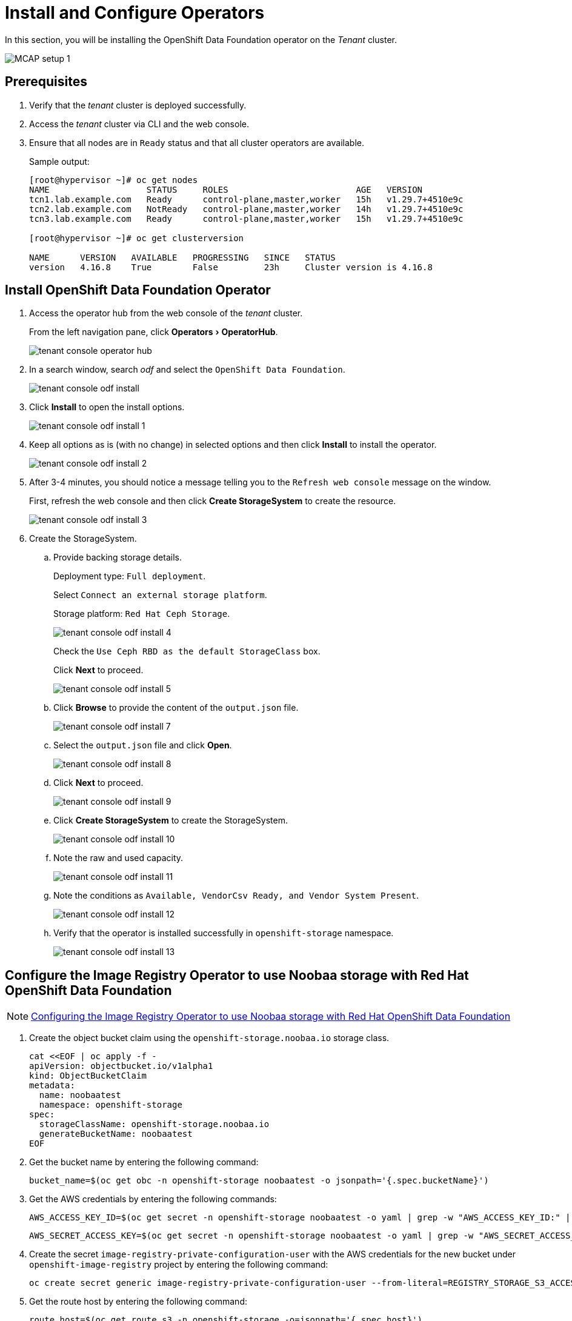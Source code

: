 = Install and Configure Operators
:experimental:

In this section, you will be installing the OpenShift Data Foundation operator on the _Tenant_ cluster.

image::MCAP_setup_1.png[]

== Prerequisites

. Verify that the _tenant_ cluster is deployed successfully.

. Access the _tenant_ cluster via CLI and the web console.

. Ensure that all nodes are in `Ready` status and that all cluster operators are available.
+
.Sample output:
----
[root@hypervisor ~]# oc get nodes
NAME                   STATUS     ROLES                         AGE   VERSION
tcn1.lab.example.com   Ready      control-plane,master,worker   15h   v1.29.7+4510e9c
tcn2.lab.example.com   NotReady   control-plane,master,worker   14h   v1.29.7+4510e9c
tcn3.lab.example.com   Ready      control-plane,master,worker   15h   v1.29.7+4510e9c

[root@hypervisor ~]# oc get clusterversion

NAME      VERSION   AVAILABLE   PROGRESSING   SINCE   STATUS
version   4.16.8    True        False         23h     Cluster version is 4.16.8
----

== Install OpenShift Data Foundation Operator

. Access the operator hub from the web console of the _tenant_ cluster.
+
From the left navigation pane, click menu:Operators[OperatorHub].
+
image::tenant_console_operator_hub.png[]

. In a search window, search _odf_ and select the `OpenShift Data Foundation`.
+
image::tenant_console_odf_install.png[]

. Click btn:[Install] to open the install options.
+
image::tenant_console_odf_install_1.png[]

. Keep all options as is (with no change) in selected options and then click btn:[Install] to install the operator.
+
image::tenant_console_odf_install_2.png[]

. After 3-4 minutes, you should notice a message telling you to the `Refresh web console` message on the window.
+
First, refresh the web console and then click btn:[Create StorageSystem] to create the resource.
+
image::tenant_console_odf_install_3.png[]

. Create the StorageSystem.

.. Provide backing storage details.
+
Deployment type: `Full deployment`.
+
Select `Connect an external storage platform`.
+
Storage platform: `Red Hat Ceph Storage`.
+
image::tenant_console_odf_install_4.png[]
+
Check the `Use Ceph RBD as the default StorageClass` box.
+
Click btn:[Next] to proceed.
+
image::tenant_console_odf_install_5.png[]

.. Click btn:[Browse] to provide the content of the `output.json` file.
+
image::tenant_console_odf_install_7.png[]

.. Select the `output.json` file and click btn:[Open].
+
image::tenant_console_odf_install_8.png[]

.. Click btn:[Next] to proceed.
+
image::tenant_console_odf_install_9.png[]

.. Click btn:[Create StorageSystem] to create the StorageSystem.
+
image::tenant_console_odf_install_10.png[]

.. Note the raw and used capacity.
+
image::tenant_console_odf_install_11.png[]

.. Note the conditions as `Available, VendorCsv Ready, and Vendor System Present`.
+
image::tenant_console_odf_install_12.png[]

.. Verify that the operator is installed successfully in `openshift-storage` namespace.
+
image::tenant_console_odf_install_13.png[]

== Configure the Image Registry Operator to use Noobaa storage with Red Hat OpenShift Data Foundation

[NOTE]
https://docs.redhat.com/en/documentation/openshift_container_platform/4.11/html/registry/setting-up-and-configuring-the-registry#registry-configuring-registry-storage-rhodf-nooba_configuring-registry-storage-baremetal[Configuring the Image Registry Operator to use Noobaa storage with Red Hat OpenShift Data Foundation,window=read-later]

. Create the object bucket claim using the `openshift-storage.noobaa.io` storage class.
+
[source,bash,role=execute]
----
cat <<EOF | oc apply -f -
apiVersion: objectbucket.io/v1alpha1
kind: ObjectBucketClaim
metadata:
  name: noobaatest
  namespace: openshift-storage
spec:
  storageClassName: openshift-storage.noobaa.io
  generateBucketName: noobaatest
EOF
----

. Get the bucket name by entering the following command:
+
[source,bash,role=execute]
----
bucket_name=$(oc get obc -n openshift-storage noobaatest -o jsonpath='{.spec.bucketName}')
----

. Get the AWS credentials by entering the following commands:
+
[source,bash,role=execute]
----
AWS_ACCESS_KEY_ID=$(oc get secret -n openshift-storage noobaatest -o yaml | grep -w "AWS_ACCESS_KEY_ID:" | head -n1 | awk '{print $2}' | base64 --decode)
----
+
[source,bash,role=execute]
----
AWS_SECRET_ACCESS_KEY=$(oc get secret -n openshift-storage noobaatest -o yaml | grep -w "AWS_SECRET_ACCESS_KEY:" | head -n1 | awk '{print $2}' | base64 --decode)
----

. Create the secret `image-registry-private-configuration-user` with the AWS credentials for the new bucket under `openshift-image-registry` project by entering the following command:
+
[source,bash,role=execute]
----
oc create secret generic image-registry-private-configuration-user --from-literal=REGISTRY_STORAGE_S3_ACCESSKEY=${AWS_ACCESS_KEY_ID} --from-literal=REGISTRY_STORAGE_S3_SECRETKEY=${AWS_SECRET_ACCESS_KEY} --namespace openshift-image-registry
----

. Get the route host by entering the following command:
+
[source,bash,role=execute]
----
route_host=$(oc get route s3 -n openshift-storage -o=jsonpath='{.spec.host}')
----

. Create a config map that uses an ingress certificate by entering the following commands:
+
[source,bash,role=execute]
----
oc extract secret/router-certs-default -n openshift-ingress --confirm
----
+
[source,bash,role=execute]
----
oc create configmap image-registry-s3-bundle --from-file=ca-bundle.crt=./tls.crt  -n openshift-config
----

. Configure the image registry to use the `Nooba` object storage by entering the following command:
+
[source,bash,role=execute]
----
oc patch config.image/cluster -p '{"spec":{"managementState":"Managed","replicas":2,"storage":{"managementState":"Unmanaged","s3":{"bucket":'\"${bucket_name}\"',"region":"us-east-1","regionEndpoint":'\"https://${route_host}\"',"virtualHostedStyle":false,"encrypt":false,"trustedCA":{"name":"image-registry-s3-bundle"}}}}}' --type=merge
----

. Note that `image-registry` cluster operator is in progressing state.
+
.Sample output:
----
[root@hypervisor ~]# oc get co image-registry
NAME             VERSION   AVAILABLE   PROGRESSING   DEGRADED   SINCE   MESSAGE
image-registry   4.16.8    False       True          False      13s     Available: The deployment does not have available replicas...
----

. In a minute, `image-registry` cluster operator will be available.
+
.Sample output:
----
[root@hypervisor ~]# oc get co image-registry
NAME             VERSION   AVAILABLE   PROGRESSING   DEGRADED   SINCE   MESSAGE
image-registry   4.16.8    True        False         False      61s
----